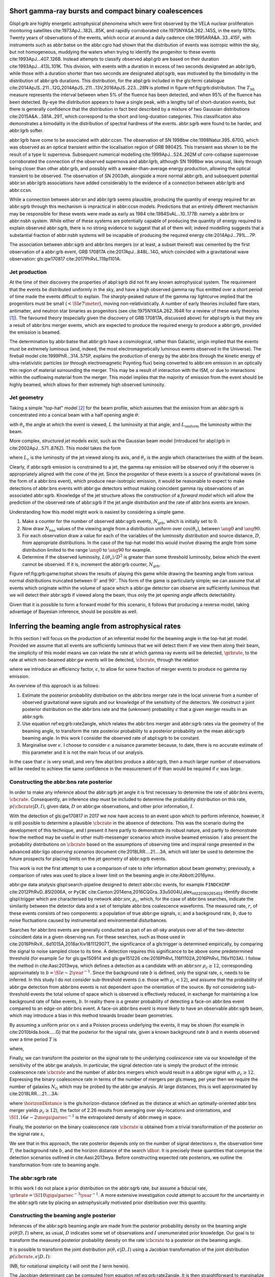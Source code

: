 Short gamma-ray bursts and compact binary coalescences
======================================================

Glspl:grb are highly energetic astrophysical phenomena which were first
observed by the VELA nuclear proliferation monitoring satellites
cite:1973ApJ...182L..85K, and rapidly corroborated
cite:1975NYASA.262..145S, in the early 1970s. Twenty years of
observations of the events, which occur at around a daily cadence
cite:1995ARA&A..33..415F, with instruments such as abbr:batse on the
abbr:cgro had shown that the distribution of events was isotropic within
the sky, but not homogeneous, muddying the waters when trying to
identify the progenitor to these events cite:1993ApJ...407..126B.
Instead attempts to classify observed abpl:grb are based on their
duration cite:1993ApJ...413L.101K. This division, with events with a
duration in excess of two seconds designated an abbr:lgrb, while those
with a duration shorter than two seconds are designated abpl:sgrb, was
motivated by the bimodality in the distribution of abbr:grb durations.
This distribution, for the abpl:grb included in the gls:fermi catalogue
cite:2014ApJS..211...12G,2014ApJS..211...13V,2016ApJS..223...28N is
plotted in figure ref:fig:grb:distribution. The :math:`T_{90}` measure
represents the interval between when 5% of the fluence has been
detected, and when 95% of the fluence has been detected. By-eye the
distribution appears to have a single peak, with a lengthy tail of
short-duration events, but there is generally confidence that the
distribution in fact best described by a mixture of two Gaussian
distributions cite:2015A&A...581A..29T, which correspond to the short
and long-duration categories. This classification also demonstrates a
bimodality in the distribution of spectral hardness of the events.
abbr:sgrb were found to be harder, and abbr:lgrb softer.

.. raw:: latex

   \begin{figure}
   \includegraphics[width=\textwidth]{figures/grb/fermi-duration-hist.pdf}
   \caption[The $t_{90}$ distribution of gamma ray bursts]{A histogram of the $T_{90}$ duration of each abbr:grb in the gls:fermi abbr:grb catalogue \cite{2014ApJS..211...12G,2014ApJS..211...13V,2016ApJS..223...28N}. 
   \label{fig:grb:distribution}
   }
   \end{figure}

abbr:lgrb have come to be associated with abbr:ccsn. The observation of
SN 1998bw cite:1998Natur.395..670G, which was observed as an optical
transient within the localisation region of GRB 980425. This transient
was shown to be the result of a type Ic supernova. Subsequent numerical
modelling cite:1999ApJ...524..262M of core-collapse supernovae
corroborated the connection of the observed supernova and abbr:lgrb,
although SN 1998bw was unusual, likely through being closer than other
abbr:grb, and possibly with a weaker-than-average energy production,
allowing the optical transient to be observed. The observation of SN
2003dh, alongside a more normal abbr:grb, and subsequent potential
abbr:sn abbr:lgrb associations have added considerably to the evidence
of a connection between abbr:lgrb and abbr:ccsn.

While a connection between abbr:sn and abbr:lgrb seems plausible,
producing the quantity of energy required for an abbr:sgrb through this
mechanism is impractical in abbr:ccsn models. Predictions that an
entirely different mechanism may be responsible for these events were
made as early as 1984 cite:1984SvAL...10..177B: namely a abbr:bns or
abbr:nsbh system. While either of these systems are potentially capable
of producing the quantity of energy required to explain observed
abbr:sgrb, there is no strong evidence to suggest that all of them will;
indeed modelling suggests that a substantial fraction of abbr:nsbh
systems will be incapable of producing the required energy
cite:2014ApJ...791L...7P.

The association between abbr:sgrb and abbr:bns mergers (or at least, a
subset thereof) was cemented by the first observation of a abbr:grb
event, GRB 170817A cite:2017ApJ...848L..14G, which coincided with a
gravitational wave observation: gls:gw170817 cite:2017PhRvL.119p1101A.

Jet production
--------------

At the time of their discovery the properties of abpl:sgrb did not fit
any known astrophysical system. The requirement that the events be
distributed uniformly in the sky, and have a high observed gamma ray
flux emitted over a short period of time made the events difficult to
explain. The sharply-peaked nature of the gamma ray lightcurve implied
that the progenitors must be small (:math:`< \SI{e7}{\meter}`), moving
non-relativistically. A number of early theories included flare stars,
antimatter, and neutron star binaries as progenitors (see
cite:1975NYASA.262..164R for a review of these early theories [1]_). The
favoured theory (especially given the discovery of GRB 170817A,
discussed above) for abpl:sgrb is that they are a result of abbr:bns
merger events, which are expected to produce the required energy to
produce a abbr:grb, provided the emission is beamed.

The determination by abbr:batse that abbr:grb have a cosmological,
rather than Galactic, origin implied that the events must be extremely
luminous (and, indeed, the most electromagnetically luminous events
observed in the Universe). The fireball model cite:1999PhR...314..575P,
explains the production of energy by the abbr:bns through the kinetic
energy of ultra-relativistic particles (or through electromagnetic
Poynting flux) being converted to abbr:em emission in an optically thin
region of material surrounding the merger. This may be a result of
interaction with the ISM, or due to interactions within the outflowing
material from the merger. This model implies that the majority of
emission from the event should be highly beamed, which allows for their
extremely high observed luminosity.

Jet geometry
------------

Taking a simple "top-hat" model  [2]_ for the beam profile, which
assumes that the emission from an abbr:sgrb is concentrated into a
conical beam with a half opening angle :math:`\theta`:

.. raw:: latex

   \begin{equation}
   \label{eq:grb:tophat}
   L(\theta_{\text{v}}) = \begin{cases} L_{\text{uniform}} & \quad \text{if} \quad \theta_{\text{v}} < \theta \\
                                                       0  & \quad \text{otherwise}
                         \end{cases}
   \end{equation}

with :math:`\theta_{\text{v}}` the angle at which the event is viewed,
:math:`L` the luminosity at that angle, and :math:`L_{\text{uniform}}`
the luminosity within the beam.

More complex, *structured jet* models exist, such as the Gaussian beam
model (introduced for abpl:lgrb in cite:2002ApJ...571..876Z). This model
takes the form

.. raw:: latex

   \begin{equation}
   \label{eq:grb:gaussianbeam}
   L(\theta_{\text{v}}) = L_{\text{c}} \exp \left( - \frac{\theta_{\text{v}}^2}{2 \theta_{\text{c}}^2} \right)
   \end{equation}

where :math:`L_\text{c}` is the luminosity of the jet viewed along its
axis, and :math:`\theta_{\text{c}}` is the angle which characterises the
width of the beam.

Clearly, if abbr:sgrb emission is constrained to a jet, the gamma ray
emission will be observed only if the observer is appropriately aligned
with the cone of the jet. Since the progenitor of these events is a
source of gravitational waves (in the form of a abbr:bns event), which
produce near-isotropic emission, it would be reasonable to expect to
make detections of abbr:bns events with abbr:gw detectors without making
coincident gamma ray observations of an associated abbr:sgrb. Knowledge
of the jet structure allows the construction of a *forward model* which
will allow the prediction of the observed rate of abbr:sgrb if the jet
angle distribution and the rate of abbr:bns events are known.

Understanding how this model might work is easiest by considering a
simple game.

#. Make a counter for the number of observed abbr:sgrb events,
   :math:`N_{\text{grb}}`, which is initially set to :math:`0`.
#. Now draw :math:`N_{\text{bns}}` values of the viewing angle from a
   distribution uniform over :math:`\cos(\theta_{\text{v}})`, between
   :math:`\ang{0}` and :math:`\ang{90}`.
#. For each observation draw a value for each of the variables of the
   luminosity distribution and source distance, :math:`D`, from
   appropriate distributions. In the case of the top-hat model this
   would involve drawing the angle from some distribution limited to the
   range :math:`\ang{0}` to :math:`\ang{90}` for example.
#. Determine if the observed luminosity,
   :math:`L(\theta_{\text{v}})/D^2` is greater than some threshold
   luminosity, below which the event cannot be observed. If it is,
   increment the abbr:grb counter, :math:`N_{\text{grb}}`.

.. raw:: latex

   \begin{figure}
   \includegraphics{figures/grb/game-tophat.pdf}
   \caption[Expected observed ratios of abbr:sgrb and abbr:bns events with the top hat model]{The expected ratios of observed abbr:sgrb to abbr:bns events from a variety of on the beaming angle of a top-hat model. Each distribution is a normal distributions truncated between $\ang{0}$ and $\ang{90}$; the $x$ axis represents the standard deviation of the distribution, while each line represents a different mean.
   \label{fig:grb:game:tophat}}
   \end{figure}

Figure ref:fig:grb:game:tophat shows the results of playing this game
while drawing the beaming angle from various normal distributions
truncated between :math:`0^{\circ}` and :math:`90^{\circ}`. This form of
the game is particularly simple; we can assume that all events which
originate within the volume of space which a abbr:gw detector can
observe are sufficiently luminous that we will detect their abbr:sgrb if
viewed along the beam, thus only the jet opening angle affects
detectability.

Given that it is possible to form a forward model for this scenario, it
follows that producing a reverse model, taking advantage of Bayesian
inference, should be possible as well.

Inferring the beaming angle from astrophysical rates
====================================================

In this section I will focus on the production of an inferential model
for the beaming angle in the top-hat jet model. Provided we assume that
all events are sufficiently luminous that we will detect them if we view
them along their beam, the simplicity of this model means we can relate
the rate at which gamma ray events will be detected, :math:`\grbrate`,
to the rate at which non-beamed abbr:gw events will be detected,
:math:`\cbcrate`, through the relation

.. raw:: latex

   \begin{equation}
   \label{eq:grb:rate2angle}
       \grbrate = \epsilon\cbcrate \left \langle 1-\cos \theta \right \rangle,
   \end{equation}

where we introduce an efficiency factor, :math:`\epsilon`, to allow for
some fraction of merger events to produce no gamma ray emission.

An overview of this approach is as follows:

#. Estimate the posterior probability distribution on the abbr:bns
   merger rate in the local universe from a number of observed
   gravitational wave signals and our knowledge of the sensitivity of
   the detectors. We construct a joint posterior distribution on the
   abbr:bns rate and the (unknown) probability :math:`\epsilon` that a
   given merger results in an abbr:sgrb.

#. Use equation ref:eq:grb:rate2angle, which relates the abbr:bns merger
   and abbr:sgrb rates via the geometry of the beaming angle, to
   transform the rate posterior probability to a posterior probability
   on the mean abbr:sgrb beaming angle. In this work I consider the
   observed rate of abpl:sgrb to be constant.

#. Marginalise over :math:`\epsilon`. I choose to consider
   :math:`\epsilon` a nuisance parameter because, to date, there is no
   accurate estimate of this parameter and it is not the main focus of
   our analysis.

In the case that :math:`\epsilon` is very small, and very few abpl:bns
produce a abbr:sgrb, then a much larger number of observations will be
needed to achieve the same confidence in the measurement of
:math:`\theta` than would be required if :math:`\epsilon` was large.

Constructing the abbr:bns rate posterior
----------------------------------------

In order to make any inference about the abbr:sgrb jet angle it is first
necessary to determine the rate of abbr:bns events, :math:`\cbcrate`.
Consequently, an inference step must be included to determine the
probability distribution on this rate, :math:`p(\cbcrate|D, I)`, given
data, :math:`D` on abbr:gw observations, and other prior information,
:math:`I`.

With the detection of gls:gw170817 in 2017 we now have access to an
event upon which to perform inference, however, it is still possible to
determine a plausible :math:`\cbcrate` in the absence of detections.
This was the scenario during the development of this technique, and I
present it here partly to demonstrate its robust nature, and partly to
demonstrate how the method may be useful in other multi-messenger
scenarios which involve beamed emission. I also present the probability
distributions on :math:`\cbcrate` based on the assumptions of observing
time and inspiral range presented in the advanced abbr:ligo *observing
scenarios* document cite:2018LRR....21....3A, which will later be used
to determine the future prospects for placing limits on the jet geometry
of abbr:sgrb events.

This work is not the first attempt to use a comparison of rate to infer
information about beam geometry; previously, a comparison of rates was
used to place a lower limit on the beaming angle in cite:Abbott:2016ymx.

abbr:gw data analysis glspl:search-pipeline designed to detect abbr:cbc
events, for example ``FINDCHIRP`` cite:2012PhRvD..85l2006A, or ``PyCBC``
cite:Canton:2014ena,2016CQGra..33u5004U,alex\ :sub:`nitz20193265452`
identify discrete glspl:trigger which are characterised by network
abbr:snr, :math:`\rho_c`, which, for the case of abbr:bns searches,
indicate the similarity between the detector data and a set of template
abbr:bns coalescence waveforms. The measured rate, :math:`r`, of these
events consists of two components: a population of true abbr:gw signals,
:math:`s`; and a background rate, :math:`b`, due to noise fluctuations
caused by instrumental and environmental disturbances.

.. raw:: latex

   \begin{equation}
   r = s + b
   \begin{cases}
   s = \text{signal rate} \\
   b = \text{background rate}.
   \end{cases}
   \label{eq:grb:signal:composition}
   \end{equation}

Searches for abbr:bns events are generally conducted as part of an
*all-sky* analysis over all of the two-detector coincident data in a
given observing run. For these searches, such as those used in
cite:2016PhRvX...6d1015A,2018arXiv181112907T, the significance of a
gls:trigger is determined empirically, by comparing the signal to noise
sampled close to its time. A detection requires this significance to be
above some predetermined threshold (for example :math:`5\sigma` for
gls:gw150914 and gls:gw151226
cite:2016PhRvL.116f1102A,2016PhRvL.116x1103A). I follow the method in
cite:Aasi:2013wya, which defines a detection as a candidate with an
abbr:snr :math:`\rho_c \geq 12`, corresponding approximately to
:math:`b=\SI{e-2}{\year^{-1}}`. Since the background rate :math:`b` is
defined, only the signal rate, :math:`s`, needs to be inferred. In this
study I do not consider sub-threshold events (i.e. those with
:math:`\rho_{\text{c}} < 12`), and assume that the probability of
abbr:gw detection from abbr:bns events is not dependent upon the
orientation of the source. By not considering sub-threshold events the
total volume of space which is observed is effectively reduced, in
exchange for maintaining a low background rate of false events,
:math:`b`. In reality there is a greater probability of detecting a
face-on abbr:bns event compared to an edge-on abbr:bns event. A face-on
abbr:bns event is more likely to have an observable abbr:sgrb beam,
which may introduce a bias in this method towards broader beam
geometries.

By assuming a uniform prior on :math:`s` and a Poisson process
underlying the events, it may be shown (for example in
cite:2010blda.book.....G) that the posterior for the signal rate, given
a known background rate :math:`b` and :math:`n` events observed over a
time period :math:`T` is

.. raw:: latex

   \begin{equation}
   p(s|n,b,I) = C \frac{ T\left[(s+b)T\right]^n e^{-(s+b)T}}{n!},
   \label{eq:grb:poissonwithbackground}
   \end{equation}

where,

.. raw:: latex

   \begin{eqnarray}
   C^{-1} & = &\frac{e^{-bT}}{n!} \int_0^{\infty}\diff(sT)(s+b)^n T^n e^{-sT}\\
   & = & \sum_{i=0}^n \frac{ (bT)^i e^{-bT}}{i!}.
   \end{eqnarray}

Finally, we can transform the posterior on the *signal* rate to the
underlying *coalescence* rate via our knowledge of the sensitivity of
the abbr:gw analysis. In particular, the signal detection rate is simply
the product of the intrinsic coalescence rate :math:`\cbcrate` and the
number of abbr:bns mergers which would result in a abbr:gw signal with
:math:`\rho_c\geq12`. Expressing the binary coalescence rate in terms of
the number of mergers per gls:mweg, per year then we require the number
of galaxies :math:`N_{\mathrm{G}}` which may be probed by the abbr:gw
analysis. At large distances, this is well approximated by
cite:2018LRR....21....3A:

.. raw:: latex

   \begin{equation}
       N_G = \frac{4}{3} \pi \left( \frac{\dhor}{\mpc} \right)^3 (2.26)^{-3} (0.0116),
       \label{eq:grb:numbermweg}
   \end{equation}

where :math:`\horizonDistance` is the gls:horizon-distance (defined as
the distance at which an optimally-oriented abbr:bns merger yields
:math:`\rho_c\geq12`), the factor of 2.26 results from averaging over
sky-locations and orientations, and
:math:`\SI{1.16e-2}{\mega \parsec^{-3}}` is the extrapolated density of
abbr:mweg in space.

Finally, the posterior on the binary coalescence rate :math:`\cbcrate`
is obtained from a trivial transformation of the posterior on the signal
rate :math:`s`,

.. raw:: latex

   \begin{eqnarray}
       p(\cbcrate|n,T,b,\dhor) & = & p(s|n,T,b) \left|\frac{\diff s}{\diff \cbcrate}\right| \\
                                      & = & N_G(\dhor)p(s|n,T,b).
   \end{eqnarray}

We see that in this approach, the rate posterior depends only on the
number of signal detections :math:`n`, the observation time :math:`T`,
the background rate :math:`b`, and the horizon distance of the search
:math:`\dhor`. It is precisely these quantities that comprise the
detection scenarios outlined in cite:Aasi:2013wya. Before constructing
expected rate posteriors, we outline the transformation from rate to
beaming angle.

The abbr:sgrb rate
------------------

In this work I do not place a prior distribution on the abbr:sgrb rate,
but assume a fiducial rate,
:math:`\grbrate = \SI{10}{\giga\parsec^{-3}\year^{-1}}`. A more
extensive investigation could attempt to account for the uncertainty in
the abbr:sgrb rate by placing an astrophysically motivated prior
distribution over this quantity.

Constructing the beaming angle posterior
----------------------------------------

Inferences of the abbr:sgrb beaming angle are made from the posterior
probability density on the beaming angle :math:`p(\theta|D,I)` where, as
usual, :math:`D` indicates some set of observations and :math:`I`
unenumerated prior knowledge. Our goal is to transform the measured
posterior probability density on the rate :math:`\cbcrate` to a
posterior on the beaming angle.

It is possible to transform the joint distribution
:math:`p(\theta, \epsilon|D,I)` using a Jacobian transformation of the
joint distribution :math:`p(\cbcrate, \epsilon|D,I)`:

.. raw:: latex

   \begin{equation}
   \label{eq:grb:ratejacobian}
   p(\theta,\epsilon) = p(\cbcrate,\epsilon)
   \left\lvert\left\lvert
   \frac{\partial(\cbcrate,\epsilon)}{\partial(\theta,\epsilon)}
   \right\rvert\right\rvert,
   \end{equation}

(NB, for notational simplicity I will omit the :math:`I` term herein).

The Jacobian determinant can be computed from equation
ref:eq:grb:rate2angle. It is then straightforward to marginalize over
the efficiency term, :math:`\epsilon`, in order to yield the posterior
on :math:`\theta` itself:

.. raw:: latex

   \begin{eqnarray}
       \label{eq:grb:jet:posterior}
       p(\theta) & = & \int_{\epsilon} p(\theta,\epsilon) \dd{\epsilon}\\
                 & = & \int_{\epsilon} p(\cbcrate,\epsilon)
       \left\lvert\left\lvert
       \frac{\partial(\cbcrate,\epsilon)}{\partial(\theta,\epsilon)}
       \right\rvert\right\rvert \dd{\epsilon} \\
                 & = & \frac{2\grbrate \sin
   \theta~p(\cbcrate)}{(\cos\theta-1)^2}\int_{\epsilon}
   \frac{p(\epsilon)}{\epsilon} ~\dd{\epsilon},
   \end{eqnarray}

assuming that :math:`\epsilon` and :math:`\cbcrate` are logically
independent such that,

.. raw:: latex

   \begin{equation}
   p(\epsilon,\cbcrate) = p(\epsilon|\cbcrate)p(\cbcrate) = p(\epsilon)p(\cbcrate).
   \end{equation}

It is important to note that the entire procedure of deriving the jet
angle posterior is completely independent of the approach used to derive
the rate posterior. In the preceding section we adopted a
straightforward Bayesian analysis of a Poisson rate which is amenable to
a simple application of plausible future detection scenarios; there is
no inherent requirement to use that method to derive the rate posterior.

Given the posterior on the rate, :math:`p(\cbcrate)`, the final
ingredient in this approach is the specification of some prior
distribution for :math:`\epsilon`. Given the lack of information on the
value and distribution of :math:`\epsilon`, three plausible priors were
selected, and the distributions on the jet opening angle were inferred
under each assumed prior.

The three priors considered are

Delta-function
    :math:`p(\epsilon) = \delta(\epsilon=0.5)`; which represents the
    probability that abbr:bns mergers yield abpl:sgrb is known to be 50%
    exactly.
Uniform
    :math:`p(\epsilon)=U(0,1)`; representing the probability that
    abbr:bns mergers yield abpl:sgrb may lie anywhere
    :math:`\epsilon \in (0,1]` with equal support in that range.
Jeffreys
    :math:`p(\epsilon)=\beta(\frac{1}{2},\frac{1}{2})`; treating the
    outcome of a abbr:bns merger as a Bernoulli trial in which an
    abbr:sgrb constitutes \`success' and :math:`\epsilon` is the
    probability of that success, the least informative prior (see
    ref:sec:probability:priors:uninformative). For the Bernoulli
    distribution, this (Jeffreys) prior is a :math:`\beta`-distribution
    with shape parameters :math:`\alpha=\beta=\frac{1}{2}`.

Prospects for beaming angle constraints with advanced LIGO
==========================================================

In this section I will demonstrate the ability of this technique to
provide constraints on the beaming angle under a number of plausible
observing scenarios for the network of advanced abbr:gw detectors. These
observing scenarios are derived from the scenarios outlined in
cite:2018LRR....21....3A which correspond approximately to both the
first two observing runs, and planned future observing runs of the
network. . An observing scenario essentially consists of an epoch of
advanced abbr:ligo operation, which defines an expected search
sensitivity (that is, the abbr:bns horizon distance, :math:`\dhor`) and
the total observation time :math:`T`; as well as an assumption on the
rate of abbr:bns coalescence in the local universe :math:`\cbcrate`.
Each observing scenario ultimately results in an expectation for the
number of observed abpl:gw from abbr:bns coalescences. For this study,
this \`realistic rate' for :math:`\cbcrate` was taken from the method
described in cite:rates\ :sub:`paper`.

Determining the expected number of observations
-----------------------------------------------

Given the observation time and horizon distance of the observation epoch
we first compute the 4-volume accessible to the analysis,

.. raw:: latex

   \begin{equation}
       \label{eq:grb:searchvolume}
       V_{\mathrm{search}} = \frac{4}{3}\pi \left(\frac{\dhor}{2.26}\right)^3 \times \gamma T,
   \end{equation}

where the factor 2.26 arises from averaging over source sky location and
orientation, :math:`T` is the observation time and :math:`\gamma` is the
*duty cycle* for the science run. Following cite:2018LRR....21....3A, we
take :math:`\gamma=0.5`. For comparison, during the first observing run
of advanced gls:ligo, the two interferometers observed in coincidence
achieving a gls:duty-cycle :math:`\gamma_{\mathrm{coinc}} = 0.41`. Where
there is a range in the horizon distances quoted in
cite:2018LRR....21....3A to account for uncertainty in the sensitivity
of the early configuration of the detectors, the arithmetic mean of the
lower and upper bounds is used when computing the search volume. Table
ref:tab:grb:scenarios lists the details of each observing scenario. The
2015-2016 and 2016-2017 scenarios correspond approximately to the first
two advanced LIGO observing runs. The 2018-2019 scenario corresponds to
the third observing run, however, since the work in this chapter was
prepared, O3 has been extended to a total run-time of 12 months. The
2020+ scenario corresponds to a year of observation with both of the
advanced gls:ligo detectors and gls:virgo at design sensitivity, with
the 2024+ scenario extending this to include a third advanced gls:ligo
detector in India. The increase in the size of the network will lead to
an increase in the network duty cycle, and a corresponding increase in
the total search volume per year.

.. raw:: latex

   \begin{table}
   \centering
   \begin{tabular}{lccccc}
     \toprule
     Epoch &  $T$ & $\inspiralDistance$ & $V_{\text{search}}$ & Est. abbr:bns \\
           &   [yr] & [Mpc] & [$\ee{6} \mpc³\,\yr^{-1}$] & Detections \\
     \midrule
     2015--2016 & 0.25 & 40--80   & 0.05--0.4 & 0.0005--4 \\
     2016--2017 & 0.5 & 80--120 & 0.6--2.0 & 0.006-20\\
     2018--2019 & 0.75 & 120--170 & 3--10 & 0.04--100\\
     2020+      & 1    & 200 & 20 & 0.2--200 \\
     2024+      & 1    & 200 & 40 & 0.4--400 \\
     \bottomrule
   \end{tabular}
   \caption[Advanced detector era observing scenarios]{Advanced detector era observing scenarios considered in this work.  
     $T$ is the expected duration of the science run and $\inspiralDistance$ is the abbr:bns inspiral distance for the sensitivity expected to be achieved at the given epoch, which is equal to $\horizonDistance / 2.26$.
     $V_{\text{search}}$ is the sensitive volume of the search, defined by equation~\ref{eq:grb:searchvolume}; the final column contains the estimated range of the number of abbr:gw detections.
     Note that the quoted search volume accounts for a network duty cycle of $\sim 80\%$ per detector.
     These scenarios are derived from those detailed in~\cite{2018LRR....21....3A}.
     While the 2020+ and 2024+ scenarios appear identical in terms of the sensitivity of the detectors, the 2024+ scenario includes a third advanced LIGO detector in India.
     This expansion of the network is expected to lead to an increase in the network duty cycle, and a corresponding increase in the area of the sky which the network is sensitive to, resulting in a greater volume being searched per year.
     \label{tab:grb:scenarios}}
   \end{table}

Posterior Results
-----------------

Having developed a framework in which to infer first the expected
abbr:bns rate, and from that the distribution of the jet opening angle,
it makes sense to consider how the method is likely to perform as the
sensitivity and observing time of the advanced abbr:ligo detectors
improves.

Figure ref:fig:grb:aligo:cbcrate shows the abbr:bns rate posteriors
resulting from the observations in the scenarios in table
ref:tab:grb:scenarios generated using the procedure described in section
ref:sec:grb:rate2beam. A number of scenarios have a range of potential
inspiral distances, and in each case the median value is used in the
analysis, so for the 2015--2016 scenario :math:`\dinsp` is taken to be
:math:`\SI{60}{\mega\parsec}`, for example. Likewise an illustrative
value of :math:`n`, the number of expected abbr:gw detections, is
selected from each range; these are listed in table
ref:tab:grb:rateposteriors.

These posteriors, together with the prior distributions described in
section ref:sec:grb:rateposterior and the observed rate of abpl:sgrb (as
described in section ref:sec:grb:sgrbs the rate
:math:`\grbrate = \SI{10}{\giga\parsec^{-3} \year^{-1}}`
cite:Nakar:2007yr,Dietz:2010eh) is used to derive the corresponding
beaming angle posteriors.

.. raw:: latex

   \begin{figure}
   \centering
   {\includegraphics[width=\linewidth]{figures/grb/rate_posteriors_violin.pdf}}
   \caption[Posterior probability distributions on BNS rate]{Posterior probability distribution for the rate of abbr:bns coalescence assuming the scenarios in table~\ref{tab:grb:scenarios}.
       The 95\% credible interval is represented with a horizontal line through the centre of the plot, with vertical lines delineating the lower and upper limits; the median is represented by a square marker, and the abbr:map value is denoted by a diamond. A summary of these values is given in table~\ref{tab:grb:rateposteriors}.
       \label{fig:grb:aligo:cbcrate} }
   \end{figure}

.. raw:: latex

   \begin{table}
   \begin{center}
     \begin{tabular}{lrrrrr}
       \toprule
       Scenario &    $n$ & Lower       & MAP             & Median          & Upper\\
                &        & [$\yr^{-1}$] & [$\yr^{-1}$]    & [$\yr^{-1}$]    & [$\yr^{-1}$]  \\
       \midrule
       2015--2016 & 0   & 0.00  & 0.45  & 2.80  & 11.98    \\
       2016--2017 & 1   & 0.17  & 4.07  & 6.74  & 19.13    \\
       2017--2018 & 3 & 1.37    & 5.88  & 6.99  & 15.26 \\ 
       2020+ & 10 &7.30     & 14.47     & 15.25     & 25.25    \\
       2024+ & 20 & 12.42   & 20.35     & 20.65     & 30.09    \\
       \bottomrule
   \end{tabular}
   \end{center}
   \caption[BNS rate posterior distributions]{Summary of the abbr:bns rate posteriors for each of the observing
     scenarios which are considered in this work; these posteriors are plotted
     in figure~\ref{fig:grb:aligo:cbcrate}. Here $n$ is the number of abbr:gw events which were assumed to be observed in each scenario, chosen from the ranges in table~\ref{tab:grb:scenarios}.
     \label{tab:grb:rateposteriors}
   }
   \end{table}

Validation
==========

This method is validated by first selecting values of the beaming angle,
the abbr:sgrb efficiency, and the rate of abbr:bns coalescence. Choosing
:math:`\theta=10^{\circ}`, :math:`\epsilon = 1`, and the \`realistic'
abbr:bns rate
:math:`\cbcrate = \SI{e-6}{\mega \parsec^{-3} \year^{-1}}`, the value of
the abbr:sgrb rate that would correspond to these parameter choices is
computed. This *artificial* value for :math:`\grbrate` is used in
equation ref:eq:grb:jet:posterior when computing the posterior on the
beaming angle, with the understanding that the resulting posterior
should yield an inference consistent with the \`true' value
:math:`\theta=10^{\circ}`.

.. raw:: latex

   \begin{figure}
   \centering
   \includegraphics[width=\linewidth]{figures/grb/O1_injections_violin.pdf}
   \caption[Posterior distributions of the validation procedure described in section \ref{sec:grb:validation}]{The posterior probability distributions resulting from the validation analysis described in section~\ref{sec:grb:validation}, using the observing time and horizon distance for the 2015--2016 observing scenario (see table~\ref{tab:grb:scenarios}). In order to validate the algorithm an artificial scenario was constructed with a known beaming angle by artificially setting an observed \gls{sgrb} event rate of $\SI{36.7}{\giga \parsec^{-3} \year^{-1}}$ to induce a beaming angle of $\theta \approx 10^{\circ}$. 
     \label{fig:grb:validation:results:2015}}
   \end{figure}

.. raw:: latex

   \begin{table}
     \centering
     \begin{tabular}{lrrrr}
       \toprule
       Prior & Lower & MAP & Median & Upper\\
             & [$^\circ$] & [$^\circ$]& [$^\circ$]& [$^\circ$] \\
       \midrule
       $\delta(1.0)$ & 3.68     & 5.88  & 8.45          & 39.44     \\
       $\delta(0.5)$ & 5.24     & 8.59  & 11.89     & 50.51     \\
       Jeffreys      & 4.38     & 7.69  & 13.23     & 69.74     \\
       U(0,1)        & 4.62     & 8.14  & 13.23     & 63.81     \\
       \bottomrule
   \end{tabular}
   \caption[Beaming angle posteriors for the 2015--2016 observing scenario]{Summary of the beaming angle posteriors from figure~\ref{fig:grb:validation:results:2015}, for the 2015--2016 observing scenario, with an artificial abbr:sgrb rate imposed to produce a target beaming angle of $\theta = 10^{\circ}$.
     \label{tab:grb:validation:results:2015}}
   \end{table}

.. raw:: latex

   \begin{figure}
   \centering
   \includegraphics[width=\linewidth]{figures/grb/O2_injections_violin.pdf}
   \caption[Beaming angle posteriors for the 2016--2017 observing scenario]{The posterior probability distributions resulting from the validation analysis described in section~\ref{sec:grb:validation}, using the observing time and horizon distance for the 2016--2017 observing scenario (see table~\ref{tab:grb:scenarios}). The procedure used to produce figure~\ref{fig:grb:validation:results:2015} was repeated for the observing time and the horizon distance of the 2016--2017 observing scenario, with an observed abbr:sgrb event rate of $\SI{28.0}{\giga \parsec^{-3} \year^{-1}}$ used to induce a beaming angle of $\theta \approx 10^{\circ}$.
   The observed abbr:sgrb event rate in this scenario is lower than that used for the 2015--2016 scenario in order to induce the same opening angle despite the greater sensitivity and abbr:bns event rate of this scenario.
     \label{fig:grb:validation:results:2016}}
   \end{figure}

.. raw:: latex

   \begin{table}
     \centering
     \begin{tabular}{lrrrr}
       \toprule
       Prior & Lower & MAP & Median & Upper\\
             & [$^\circ$] & [$^\circ$]& [$^\circ$]& [$^\circ$] \\
       \midrule
       $\delta(1.0)$ & 4.15     & 6.78  & 7.62  & 21.17     \\
       $\delta(0.5)$ & 6.11     & 9.50  & 10.88     & 27.88     \\
       Jeffreys & 5.05  & 9.05  & 12.21     & 62.72     \\
       U(0,1) & 5.12    & 9.05  & 11.29     & 51.04     \\
       \bottomrule
   \end{tabular}
   \caption[Beaming angle posteriors for the 2016--2017 observing scenario]{Summary of the beaming angle posteriors from figure
     \ref{fig:grb:validation:results:2016}, for the 2016--2017 observing scenario,
     with an artificial abbr:sgrb rate imposed to produce a target beaming
     angle of $\theta \approx 10^{\circ}$.}
     \label{tab:grb:validation:results:2016}
   \end{table}

Figures ref:fig:grb:validation:results:2015 and
ref:fig:grb:validation:results:2016 show the beaming angle posteriors
which result from this analysis for the 2015--2016 and 2016--2017
scenarios respectively for each choice of prior distribution on the
efficiency parameter. Unsurprisingly, the most accurate constraints
arise with the tightest possible constraints on the abbr:sgrb
efficiency, :math:`\epsilon`. That is, the beaming angle posterior
arising from the :math:`\delta`-function prior on :math:`\epsilon` is
the narrowest, yielding the shortest possible credible interval. It is
worth remembering, however, that an incorrect value of :math:`\epsilon`
when using the :math:`\delta`-function prior, would result in a
significantly biased posterior, and the inference of the beaming angle
would be incorrect. This highlights the necessity of building a suitable
representation of ignorance into the analysis.

The similarity of the posteriors which result from the uniform and
Jeffreys priors is worth noting, demonstrating that the choice between
the least-informative and the indifferent priors leads to only a small
difference in the posterior distributions.

Results for the advanced LIGO observing scenarios
=================================================

.. raw:: latex

   \begin{figure}
   \centering
   {\includegraphics[width=\linewidth]{figures/grb/O1_beaming_posteriors_violin.pdf}}
   \caption[Beaming angle posteriors for the 2015--2016 observing scenario]{Beaming angle posteriors using different priors on abbr:sgrb efficiency $\epsilon$ in the 2015--2016 observing scenario.
       \label{fig:grb:results:2016}
   }
   \end{figure}

.. raw:: latex

   \begin{figure}
   \centering
   {\includegraphics[width=\linewidth]{figures/grb/O2_beaming_posteriors_violin.pdf}}
   \caption[Beaming angle posteriors for the 2016--2017 observing scenario]{Beaming angle posteriors using different priors on abbr:sgrb efficiency $\epsilon$ in the 2016--2017 observing scenario.
       \label{fig:grb:results:2017}}
   \end{figure}

.. raw:: latex

   \begin{figure}
   \centering
   {\includegraphics[width=\linewidth]{figures/grb/o5_violins.pdf}}
   \caption[Beaming angle posteriors for the 2024+ observing scenario]{Beaming angle posteriors using different priors on abbr:sgrb efficiency $\epsilon$ in the 2024+ observing scenario.
       \label{fig:grb:results:2024}}
   \end{figure}

.. raw:: latex

   \begin{table}
   \centering
   \begin{tabular}{llrrrr}
     \toprule
     Scenario & Prior & Lower & MAP & Median & Upper \\
     && [$^{\circ}$] & [$^{\circ}$]    & [$^{\circ}$]    & [$^{\circ}$]  \\
     \midrule
     2015--2016 & U(0,1)    & 2.00  & 5.43 & 9.24  & 40.17  \\
   & Jeffreys   & 1.90  & 5.43 & 9.50  & 49.71  \\
   & $\delta(1)$    & 1.76  & 4.07 & 5.83  & 21.04  \\
   & $\delta(0.5)$      & 2.51  & 5.88 & 8.22  & 28.35  \\
   \midrule
     2016--2017 & U(0,1)    & 3.09  & 6.78 & 9.91  & 34.23  \\
   & Jeffreys   & 2.85  & 6.78 & 9.91  & 46.93  \\
   & $\delta(1)$    & 2.88  & 5.43 & 6.40  & 14.15  \\
   & $\delta(0.5)$      & 4.06  & 7.69 & 9.07  & 20.05  \\
   \midrule
     2018--2019 & U(0,1)    & 6.64  & 12.66    & 16.36 & 46.96  \\
   & Jeffreys   & 6.31  & 11.76    & 15.88 & 57.48  \\
   & $\delta(1)$    & 6.36  & 9.95 & 10.97 & 18.35  \\
   & $\delta(0.5)$      & 8.98  & 14.02    & 15.55 & 26.15  \\
   \midrule
     2020+    
   & U(0,1)     & 8.20  & 12.66    & 16.04 & 44.73  \\
   & Jeffreys   & 7.82  & 12.21    & 15.35 & 56.99  \\
   & $\delta(1)$    & 8.10  & 10.85    & 11.12 & 14.95  \\
   & $\delta(0.5)$      & 11.47     & 14.92    & 15.75 & 21.17  \\
   \midrule
     2024+    
   & U(0,1)     & 9.05  & 13.12    & 16.07 & 45.10  \\
   & Jeffreys   & 8.58  & 12.21    & 15.28 & 56.30  \\
   & $\delta(1)$    & 9.09  & 11.31    & 11.30 & 14.02  \\
              & $\delta(0.5)$   & 12.82     & 15.83    & 16.00 & 19.82  \\
     \bottomrule
   \end{tabular}
   \caption[Summary of beaming angle inferences for a number of observing scenarios between 2015 and design sensitivity for advanced LIGO]{Summary of the beaming angle inferences for each prior in each of the observing scenarios detailed in table \ref{tab:grb:scenarios}.
       The lower and upper values correspond to the lower and upper bounds of the 95\% Bayesian credible interval for each scenario.
       \label{tab:grb:results}}
   \end{table}

The posterior distributions on the beaming angle for the first two
observing scenarios from table ref:tab:grb:scenarios are plotted as
violin plots in figures ref:fig:grb:results:2016 and
ref:fig:grb:results:2017. These observing scenarios are described in
table ref:tab:grb:scenarios, with the inferred abbr:bns rates for each
scenario detailed in table ref:tab:grb:rateposteriors. A fiducial
abbr:sgrb rate of
:math:`\grbrate = \SI{10}{\giga\parsec^{-3}\year^{-1}}` was used for
each scenario. These show the beaming angle posteriors obtained with the
various prior distributions listed in section
ref:sec:grb:beamingposterior  [3]_ [4]_.

Since it is a common assumption in related literature, a prior on the
abbr:sgrb efficiency which dictates that all abbr:bns produce an
abbr:sgrb, :math:`p(\epsilon|I)=\delta(\epsilon=1)`, is also considered
in addition to the previous strong :math:`\delta`-function prior.

The 2015-2016 scenario, which corresponds to a three-month observing
period in which no abbr:bns signals were detected, provides the least
information of the scenarios under consideration, with none of the
efficiency priors producing a clear result (the posterior distribution
for each of the four efficiency situations is broad). In the 2016-2017
scenario the inference of the beaming angle are also somewhat weak, due
to the singular abbr:gw detection, and small :math:`VT` the
uncertainties are large enough that the results from each prior are
broadly consistent. Both of the posteriors of each of these scenarios
are plotted in figures ref:fig:grb:results:2016 and
ref:fig:grb:results:2017 respectively.

In the 2024+ scenario, where the posterior is more peaked, it is clear
that the strong :math:`\delta`-function priors lead to inconsistent
inferences on the abbr:sgrb beaming angle. This can be seen in the plots
of each posterior distribution in figure ref:fig:grb:results:2024. The
much weaker uniform and :math:`\beta` distributions, by contrast, are
again largely consistent with each other yielding more conservative and
robust results, as well as being a more representative expression of our
state of knowledge. The inferences drawn from each scenario and each
prior are summarised in terms of the abbr:map measurement and the 95%
credible interval around the maximum in table ref:tab:grb:results.

One noteworthy feature of these results is the apparent discontinuity in
the inferred beaming angle between the 2016--2017 scenario, and the
2018--2019 scenario. Consulting table ref:tab:grb:rateposteriors we can
see that the median abbr:sgrb rate which is inferred for both scenarios
is similar, despite the considerable increase in :math:`VT` between the
two scenarios. While this could be taken to imply that the estimate of
:math:`n=3` abbr:bns events is an underestimate (this corresponds to
around half the rate of events that :math:`n=1` implies for the
2016--2017 observing scenario), it might equivalently be taken to imply
that the observation of one event during the 2016--2017 was simply
fortunate. As a result the 2016-2017 observing scenario implies a
smaller opening angle to correspond to the larger ratio of abbr:bns rate
to abbr:sgrb rate. Similarly, the 2015-2016 scenario, in which no
abbr:bns events are detected, implies a comparable rate of observed
abbr:bns per unit :math:`VT` to the 2016-2017 scenario, leading to a
broadly comparable estimate of the median opening angle in both
scenarios.

It is clear from the results presented in table ref:tab:grb:results that
under the common assumption that all abbr:bns events should launch a
abbr:grb jet that this method allows the most restrictive limits to be
placed on the beaming angle; the lower limit placed on the beaming angle
from this assumption is comparable in the most sensitive scenario
(2024+) for the uniform and Jeffreys priors, however both of these
priors produce posterior distributions on the beaming angle which has a
long tail, and consequently large upper limits on the beaming angle.

Sensitivity beyond the advanced era
===================================

.. raw:: latex

   \begin{figure}
   \centering
   \includegraphics[width=\linewidth]{figures/volume_v_nevents.pdf}
   \caption[The upper-bound on the beaming angle assuming a Jeffreys prior on the probability of jet production]{
   \label{fig:grb:results:volume:EJ:upper} 
   The upper-bound of the 95\% credible interval on the beaming angle as a function of the rate of observed gravitational wave abbr:bns events and the observed search 4-volume, taking a Jeffreys prior on the efficiency of abbr:sgrb
     production from abbr:bns events. The search volumes corresponding to
     observing scenarios are marked as vertical lines on the plot, with
     each line assuming that observations are carried out over the period
     of one year, achieving the search volume outlined in table
     \ref{tab:grb:scenarios}.}
   \end{figure}

.. raw:: latex

   \begin{figure}
   \centering
   \includegraphics[width=\linewidth]{figures/volume_v_nevents_e1.pdf}
   \caption[The upper-bound on the beaming angle assuming all BNS events produce sGRBs] {
   \label{fig:grb:results:volume:E1:upper} 
   The upper-bound of the 95\% credible interval on the beaming angle as a function of the rate of observed gravitational wave abbr:bns events and the observed search 4-volume, assuming that all abbr:bns events produce an abbr:sgrb. 
   The search volumes corresponding to observing scenarios are marked as vertical lines on the plot, with each line assuming that observations are carried out over the period of one year, achieving the search volume outlined in table~\ref{tab:grb:scenarios}.}
   \end{figure}

.. raw:: latex

   \begin{figure}
   \centering
   \includegraphics[width=\linewidth]{figures/volume_v_nevents_lower.pdf}
   \caption[The lower-bound on the beaming angle assuming a Jeffreys prior on the probability of jet production]{
   \label{fig:grb:results:volume:EJ:lower} 
   The lower-bound of the 95\%
     credible limit on the beaming angle as a function of the observed
     number of events and the observed search 4-volume, taking a Jeffreys
     prior on the efficiency of abbr:sgrb production from abbr:bns
     events. The search volumes corresponding to observing scenarios
     are marked as vertical lines on the plot.}
   \end{figure}

.. raw:: latex

   \begin{figure}
   \centering
   \includegraphics[width=\linewidth]{figures/volume_v_nevents_lower_e1.pdf}
   \caption[The lower-bound on the beaming angle assuming all BNS events produce sGRBs]{
   \label{fig:grb:results:volume:E1:lower} 
   The lower-bound of the 95\%
     credible limit on the beaming angle as a function of the observed
     number of events and the observed search 4-volume, assuming that
     every gravitational wave abbr:bns event produces an abbr:sgrb. The search
     volumes corresponding to observing scenarios are marked as vertical
     lines on the plot.}
   \end{figure}

Conclusions
===========

The development of this hierarchical Bayesian method for jet angle
inference has allowed limits to be placed on the credible region of the
abbr:sgrb jet beaming angle posterior as a function of the observed
number of events and the observed search 4-volume, under a variety of
different efficiency conditions. Thanks to the observations of the
advanced gls:ligo detector network during its 2016-2017 observing run,
with a single abbr:bns detection, it is possible to place a lower limit
of :math:`\ang{2.85}`, and an upper limit of :math:`\ang{46.93}` on the
jet beaming angle, given an uninformative prior on the efficiency at
which abbr:bns events produce observable abpl:sgrb. Assuming that all
abbr:bns events produce an observable abpl:sgrb limits narrow to between
:math:`\ang{2.88}` and :math:`\ang{14.15}`. When advanced gls:ligo
design sensitivity is achieved around 2020 the observation of 10
abbr:bns events in abbr:gw is sufficient to place an upper-limit of
:math:`\ang{56.99}` on the jet beaming angle, and can establish the
limit on the beaming angle to be between :math:`\ang{7.82}` and
:math:`\ang{56.99}`, assuming an uninformative prior on the abpl:sgrb
production efficiency. These limits narrow to between :math:`\ang{8.10}`
and :math:`\ang{14.95}` if perfect efficiency is assumed.

In contrasts to previous work, this method incorporates uncertainty in
the event rate of abbr:bns signals detected by a abbr:gw detector, and
also includes uncertainty in the efficiency with which abbr:sgrb are
produced by these merger events. The limits found from this method are
consistent with results using the rates based approach outlined in
cite:Abbott:2016ymx which finds a lower limit of
:math:`\ang{2.3}^{+{1.7}}_{-{1.1}}` after analysis of the first gls:ligo
observing run data, under the assumption that all abpl:sgrb are the
result of a abbr:bns. Previous methods have included uncertainty in the
abbr:bns rate, but none have performed the analysis using this
hierarchical approach. I also believe this is the first work which has
attempted to account for the potential efficiency factor, and has
presented opening angle estimates using different priors on this
quantity.

The work presented in this chapter used a fixed event rate for abbr:sgrb
in the local universe. This number is, however, uncertain, and it is
possible this rate varies outside the immediate vicinity of the Earth.
Future work could incorporate this uncertainty by placing an appropriate
prior on the abbr:sgrb rate, and potentially incorporating
considerations based on the abbr:sgrb distance into the hierarchical
analysis.

The estimates of abbr:bns rate used to demonstrate this method were
based on rate posteriors constructed assuming Poisson-distributed
events. Given that observational data from abbr:gw detectors is now
available it is possible to compute rate posteriors using mock data
challenges and real detector noise, allowing for the effects of
non-stationarity in the detector noise to be taken into account in the
calculation of the rate posterior.

While abpl:grb are one of the most prominent examples of a beamed
emission process in multi-messenger astrophysics, where event rates can
be determined through two separate channels, they are by no means
unique. This method could be extended easily to situations where beamed
particle emission is present, such as high-energy neutrinos, for
example. In addition, there are a number of directions this work can be
taken in the future. The "top-hat" model has become less favoured since
the multimessenger observations associated with gls:gw170817. The
abbr:sgrb associated with this event was less luminous than would have
been expected had the top-hat model been correct
cite:2017ApJ...848L..13A. It would therefore be valuable to consider the
implication of more complicated "structured" jets on the analysis, and
whether it is still possible to make statements using this or a
comparable method about the geometrical parameters of those models.

In the analysis presented in this chapter an abbr:sgrb rate was chosen
and fixed. This was done partly due to the difficulty in determining a
suitable prior on this rate at the time the research was conducted,
however there has been much work in this area in the last two years
cite:2019ApJ...880...55M,2018ApJ...857..128J and it would be interesting
to revisit this assumption, and place a suitable prior distribution on
the abbr:sgrb rate in order to understand the effect of the uncertainty
in this quantity on the inference of the beaming angle.

Additionally, the abbr:bns event rates used in the analysis presented in
this chapter are based on anticipated detector sensitivities. The
advanced gls:ligo and gls:virgo detectors have now completed two
observing runs, and the event rate based on the true detector
sensitivity and duty cycle can be determined using mock data challenges
 [5]_; this would allow the beaming angle estimate to be based on
observational results rather than purely theoretical arguments.

Given the joint observation of abbr:gw from a abbr:bns event, and an
abbr:sgrb during the second observing run of the advanced detectors the
prospect of joint abbr:gw and abbr:em observations is now a reality. The
knowledge that a single event is the source of both abbr:gw and abbr:bns
provides additional information which the technique presented in this
paper is not currently capable of incorporating. Development of the
hierarchical analysis to take this into account would likely improve the
results of the inference, however this is not likely to be a
straight-forward change, since it introduces an additional input datum,
the joint-event rate.

The challenges and opportunities which are presented by the arrival of
observational multi-messenger results for abbr:bns events make
hierarchical analyses such as the one presented in this chapter all the
more useful. This modelling technique allows very complex analyses to be
built in simpler sections and then connected together, allowing
additional effects to be taken into account without a major re-working
of the model's implementation in code, for example. The model presented
in this chapter is clearly incomplete, but provides one of these
sections; a more ambitious project would involve connecting this with
analyses of observational abbr:gw data and observations from abbr:sgrb
observatories. Indeed, there is scope to add observations of other
abbr:em effects into a much expanded model, including for example,
observations in the ultra violet and visible spectra of the kilonova
resulting from interactions within the ejecta from the abbr:bns event;
and observations across the entire abbr:em spectrum.

.. [1]
   And also a rather satirical commentary on the state of contemporary
   astrophysics!

.. [2]
   Following the observation of the unusual GRB170817A the efficacy of
   the top-hat model has been called into question. The top-hat model
   is, however, easy to work with.

.. [3]
   A note on implementation: rather than directly evaluating the beaming
   angle posterior in equation ref:eq:grb:jet:posterior we choose to
   sample points from the posterior using an abbr:mcmc algorithm,
   implemented using the python package ``PyMC3`` cite:Salvatier2016.

.. [4]
   While we present the entire posterior for only these two observing
   scenarios in this section, we provide an overview of all of the
   observing scenarios in section ref:sec:grb:beyond.

   While the advanced detectors, such as advanced gls:ligo are likely to
   observe a number of abbr:bns events, and a considerable 4-volume of
   spacetime, the scenarios in ref:tab:grb:scenarios are limited to
   anticipated sensitivities and event rates within the next decade.

   Figures ref:fig:grb:results:volume:EJ:upper and
   ref:fig:grb:results:volume:EJ:lower show the upper and lower limits
   of the 95% confidence region, assuming a Jeffreys prior on the
   efficiency, as a function of the observed :math:`VT` and number of
   abbr:bns events. Similarly, figures
   ref:fig:grb:results:volume:E1:upper and
   ref:fig:grb:results:volume:E1:lower show the upper and lower limits
   of the 95% confidence region assuming all abbr:bns events launch an
   abbr:sgrb. These plots have heavy black lines overlaid to represent
   the anticipated :math:`VT` which will be observed by the advanced
   gls:ligo network in the 2020+ and 2024+ scenarios.

   Similarly to the behaviour seen in the observing scenarios of section
   ref:sec:grb:jetposterior the upper- and lower-bounds on the beaming
   angle converge much more rapidly under the assumption that all
   abbr:bns produce an abbr:sgrb compared to when a Jeffreys prior is
   assumed over the efficiency.

.. [5]
   See section ref:sec:sources:mdc on page
   :raw-latex:`\pageref{sec:sources:mdc}` for an overview of this
   technique, in the context of burst searches. The same principles can
   be applied to other transient signals, in this case using abbr:bns
   waveforms rather than burst signals in order to calculate the
   sensitivity of the detector, taking into account noise
   non-stationarity and the evolution of the sensitivity through the
   observing run.
